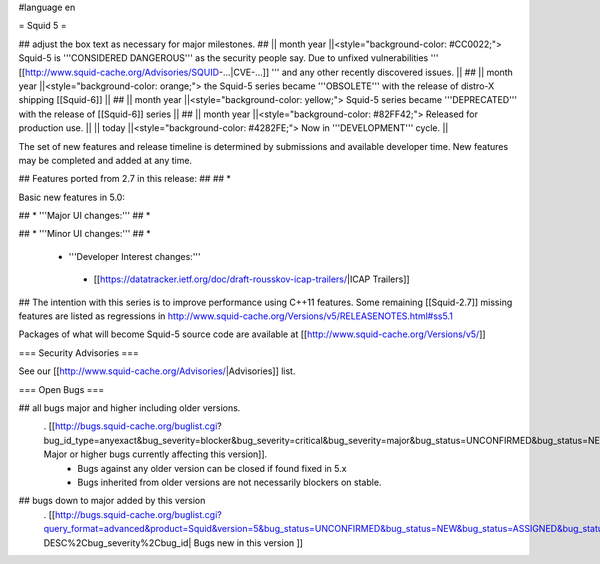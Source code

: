 #language en

= Squid 5 =

## adjust the box text as necessary for major milestones.
## || month year ||<style="background-color: #CC0022;"> Squid-5 is '''CONSIDERED DANGEROUS''' as the security people say. Due to unfixed vulnerabilities ''' [[http://www.squid-cache.org/Advisories/SQUID-...|CVE-...]] ''' and any other recently discovered issues. ||
## || month year ||<style="background-color: orange;"> the Squid-5 series became '''OBSOLETE''' with the release of distro-X shipping [[Squid-6]] ||
## || month year ||<style="background-color: yellow;"> Squid-5 series became '''DEPRECATED''' with the release of  [[Squid-6]] series ||
## || month year ||<style="background-color: #82FF42;"> Released for production use. ||
|| today ||<style="background-color: #4282FE;"> Now in '''DEVELOPMENT''' cycle. ||

The set of new features and release timeline is determined by submissions and available developer time. New features may be completed and added at any time.

## Features ported from 2.7 in this release:
##
## * 

Basic new features in 5.0:

## *  '''Major UI changes:'''
##  *

## * '''Minor UI changes:'''
##  *

 * '''Developer Interest changes:'''
  * [[https://datatracker.ietf.org/doc/draft-rousskov-icap-trailers/|ICAP Trailers]]

## The intention with this series is to improve performance using C++11 features. Some remaining [[Squid-2.7]] missing features are listed as regressions in http://www.squid-cache.org/Versions/v5/RELEASENOTES.html#ss5.1

Packages of what will become Squid-5 source code are available at [[http://www.squid-cache.org/Versions/v5/]]

=== Security Advisories ===

See our [[http://www.squid-cache.org/Advisories/|Advisories]] list.

=== Open Bugs ===

## all bugs major and higher including older versions.
 . [[http://bugs.squid-cache.org/buglist.cgi?bug_id_type=anyexact&bug_severity=blocker&bug_severity=critical&bug_severity=major&bug_status=UNCONFIRMED&bug_status=NEW&bug_status=ASSIGNED&bug_status=REOPENED&chfieldto=Now&product=Squid&query_format=advanced&columnlist=bug_severity%2Cversion%2Cop_sys%2Cshort_desc&order=version%20DESC%2Cbug_severity%2Cbug_id| Major or higher bugs currently affecting this version]].
  * Bugs against any older version can be closed if found fixed in 5.x
  * Bugs inherited from older versions are not necessarily blockers on stable.


## bugs down to major added by this version
 . [[http://bugs.squid-cache.org/buglist.cgi?query_format=advanced&product=Squid&version=5&bug_status=UNCONFIRMED&bug_status=NEW&bug_status=ASSIGNED&bug_status=REOPENED&bug_severity=blocker&bug_severity=critical&bug_severity=major&bug_severity=normal&bug_severity=minor&emailtype1=substring&email1=&emailtype2=substring&email2=&bugidtype=include&columnlist=bug_severity%2Cversion%2Cop_sys%2Cshort_desc&list_id=917&order=version DESC%2Cbug_severity%2Cbug_id| Bugs new in this version ]]
